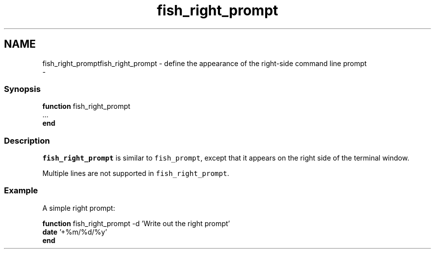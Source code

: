 .TH "fish_right_prompt" 1 "Thu Nov 23 2017" "Version 2.7.0" "fish" \" -*- nroff -*-
.ad l
.nh
.SH NAME
fish_right_promptfish_right_prompt - define the appearance of the right-side command line prompt 
 \- 
.PP
.SS "Synopsis"
.PP
.nf

\fBfunction\fP fish_right_prompt
    \&.\&.\&.
\fBend\fP
.fi
.PP
.SS "Description"
\fCfish_right_prompt\fP is similar to \fCfish_prompt\fP, except that it appears on the right side of the terminal window\&.
.PP
Multiple lines are not supported in \fCfish_right_prompt\fP\&.
.SS "Example"
A simple right prompt:
.PP
.PP
.nf

\fBfunction\fP fish_right_prompt -d 'Write out the right prompt'
    \fBdate\fP '+%m/%d/%y'
\fBend\fP
.fi
.PP
 
